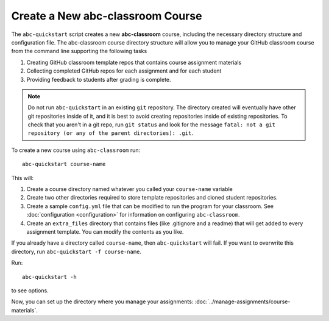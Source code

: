 Create a New abc-classroom Course
----------------------------------

The ``abc-quickstart`` script creates a new **abc-classroom** course, including
the necessary directory structure and configuration file. The abc-classroom
course directory structure will allow you to manage your GitHub classroom course
from the command line supporting the following tasks

1. Creating GitHub classroom template repos that contains course assignment materials
2. Collecting completed GitHub repos for each assignment and for each student
3. Providing feedback to students after grading is complete.

.. note::
    Do not run ``abc-quickstart`` in an existing ``git``
    repository. The directory created will eventually have other git
    repositories inside of it, and it is best to avoid creating repositories
    inside of existing repositories. To check that you aren't in a git repo,
    run ``git status`` and look for the message ``fatal: not a git repository
    (or any of the parent directories): .git``.

To create a new course using ``abc-classroom`` run::

    abc-quickstart course-name

This will:

1. Create a course directory named whatever you called your ``course-name`` variable
2. Create two other directories required to store template repositories
   and cloned student repositories.
3. Create a sample ``config.yml`` file that can be modified to run the program for your classroom. See :doc:`configuration <configuration>` for information on configuring ``abc-classroom``.
4. Create an ``extra_files`` directory that contains files (like .gitignore and a readme) that will get added to every assignment template. You can modify the contents as you like.

If you already have a directory called ``course-name``, then ``abc-quickstart``
will fail. If you want to overwrite this directory, run
``abc-quickstart -f course-name``.

Run::

    abc-quickstart -h

to see options.

Now, you can set up the directory where you manage your
assignments: :doc:`../manage-assignments/course-materials`.
